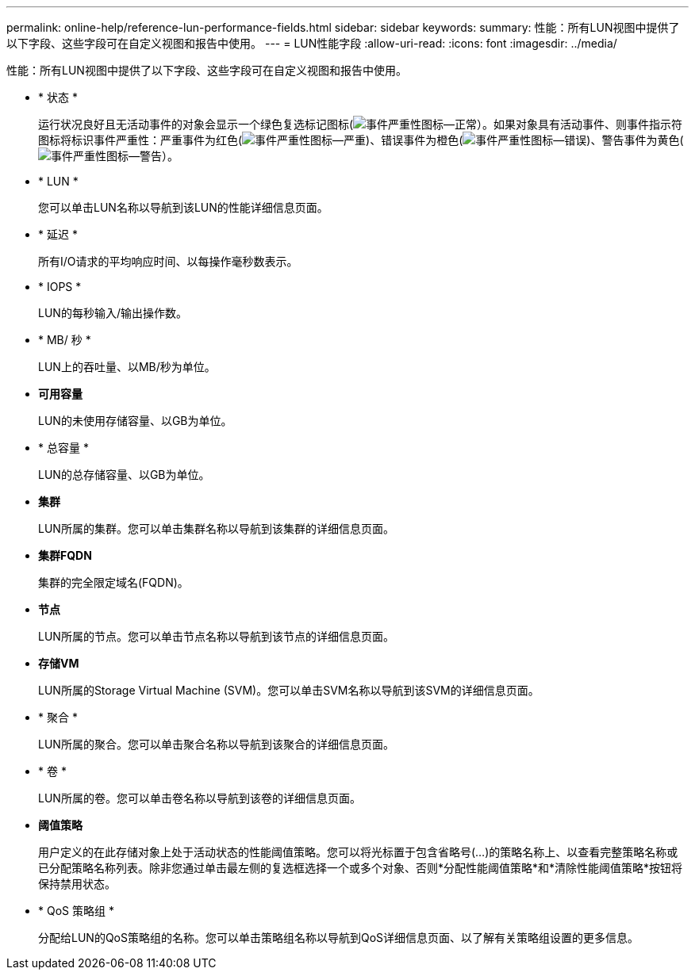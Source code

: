 ---
permalink: online-help/reference-lun-performance-fields.html 
sidebar: sidebar 
keywords:  
summary: 性能：所有LUN视图中提供了以下字段、这些字段可在自定义视图和报告中使用。 
---
= LUN性能字段
:allow-uri-read: 
:icons: font
:imagesdir: ../media/


[role="lead"]
性能：所有LUN视图中提供了以下字段、这些字段可在自定义视图和报告中使用。

* * 状态 *
+
运行状况良好且无活动事件的对象会显示一个绿色复选标记图标(image:../media/sev-normal-um60.png["事件严重性图标—正常"]）。如果对象具有活动事件、则事件指示符图标将标识事件严重性：严重事件为红色(image:../media/sev-critical-um60.png["事件严重性图标—严重"])、错误事件为橙色(image:../media/sev-error-um60.png["事件严重性图标—错误"])、警告事件为黄色(image:../media/sev-warning-um60.png["事件严重性图标—警告"]）。

* * LUN *
+
您可以单击LUN名称以导航到该LUN的性能详细信息页面。

* * 延迟 *
+
所有I/O请求的平均响应时间、以每操作毫秒数表示。

* * IOPS *
+
LUN的每秒输入/输出操作数。

* * MB/ 秒 *
+
LUN上的吞吐量、以MB/秒为单位。

* *可用容量*
+
LUN的未使用存储容量、以GB为单位。

* * 总容量 *
+
LUN的总存储容量、以GB为单位。

* *集群*
+
LUN所属的集群。您可以单击集群名称以导航到该集群的详细信息页面。

* *集群FQDN*
+
集群的完全限定域名(FQDN)。

* *节点*
+
LUN所属的节点。您可以单击节点名称以导航到该节点的详细信息页面。

* *存储VM*
+
LUN所属的Storage Virtual Machine (SVM)。您可以单击SVM名称以导航到该SVM的详细信息页面。

* * 聚合 *
+
LUN所属的聚合。您可以单击聚合名称以导航到该聚合的详细信息页面。

* * 卷 *
+
LUN所属的卷。您可以单击卷名称以导航到该卷的详细信息页面。

* *阈值策略*
+
用户定义的在此存储对象上处于活动状态的性能阈值策略。您可以将光标置于包含省略号(...)的策略名称上、以查看完整策略名称或已分配策略名称列表。除非您通过单击最左侧的复选框选择一个或多个对象、否则*分配性能阈值策略*和*清除性能阈值策略*按钮将保持禁用状态。

* * QoS 策略组 *
+
分配给LUN的QoS策略组的名称。您可以单击策略组名称以导航到QoS详细信息页面、以了解有关策略组设置的更多信息。


